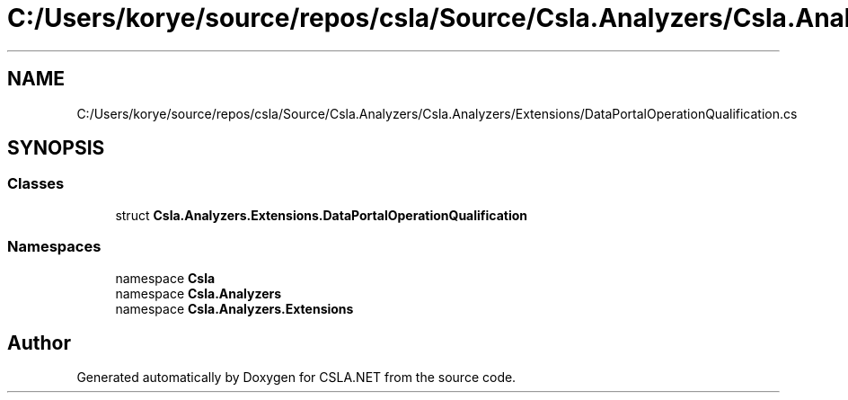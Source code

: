 .TH "C:/Users/korye/source/repos/csla/Source/Csla.Analyzers/Csla.Analyzers/Extensions/DataPortalOperationQualification.cs" 3 "Wed Jul 21 2021" "Version 5.4.2" "CSLA.NET" \" -*- nroff -*-
.ad l
.nh
.SH NAME
C:/Users/korye/source/repos/csla/Source/Csla.Analyzers/Csla.Analyzers/Extensions/DataPortalOperationQualification.cs
.SH SYNOPSIS
.br
.PP
.SS "Classes"

.in +1c
.ti -1c
.RI "struct \fBCsla\&.Analyzers\&.Extensions\&.DataPortalOperationQualification\fP"
.br
.in -1c
.SS "Namespaces"

.in +1c
.ti -1c
.RI "namespace \fBCsla\fP"
.br
.ti -1c
.RI "namespace \fBCsla\&.Analyzers\fP"
.br
.ti -1c
.RI "namespace \fBCsla\&.Analyzers\&.Extensions\fP"
.br
.in -1c
.SH "Author"
.PP 
Generated automatically by Doxygen for CSLA\&.NET from the source code\&.
